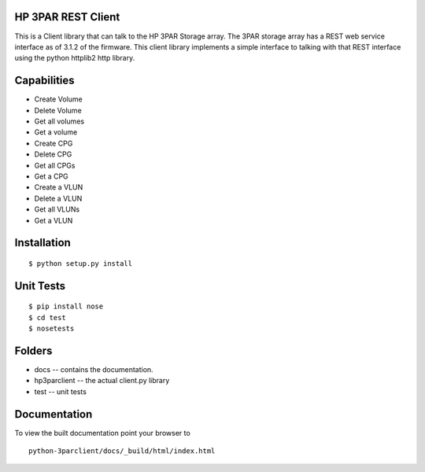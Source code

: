 HP 3PAR REST Client
===================
This is a Client library that can talk to the HP 3PAR Storage array.  The 3PAR
storage array has a REST web service interface as of 3.1.2 of the firmware.
This client library implements a simple interface to talking with that REST
interface using the python httplib2 http library.

Capabilities
============
* Create Volume
* Delete Volume
* Get all volumes
* Get a volume

* Create CPG
* Delete CPG
* Get all CPGs
* Get a CPG

* Create a VLUN
* Delete a VLUN
* Get all VLUNs
* Get a VLUN


Installation
============

::

 $ python setup.py install


Unit Tests
==========

::

 $ pip install nose
 $ cd test
 $ nosetests


Folders
=======
* docs -- contains the documentation.
* hp3parclient -- the actual client.py library
* test -- unit tests


Documentation
=============

To view the built documentation point your browser to

::

  python-3parclient/docs/_build/html/index.html



